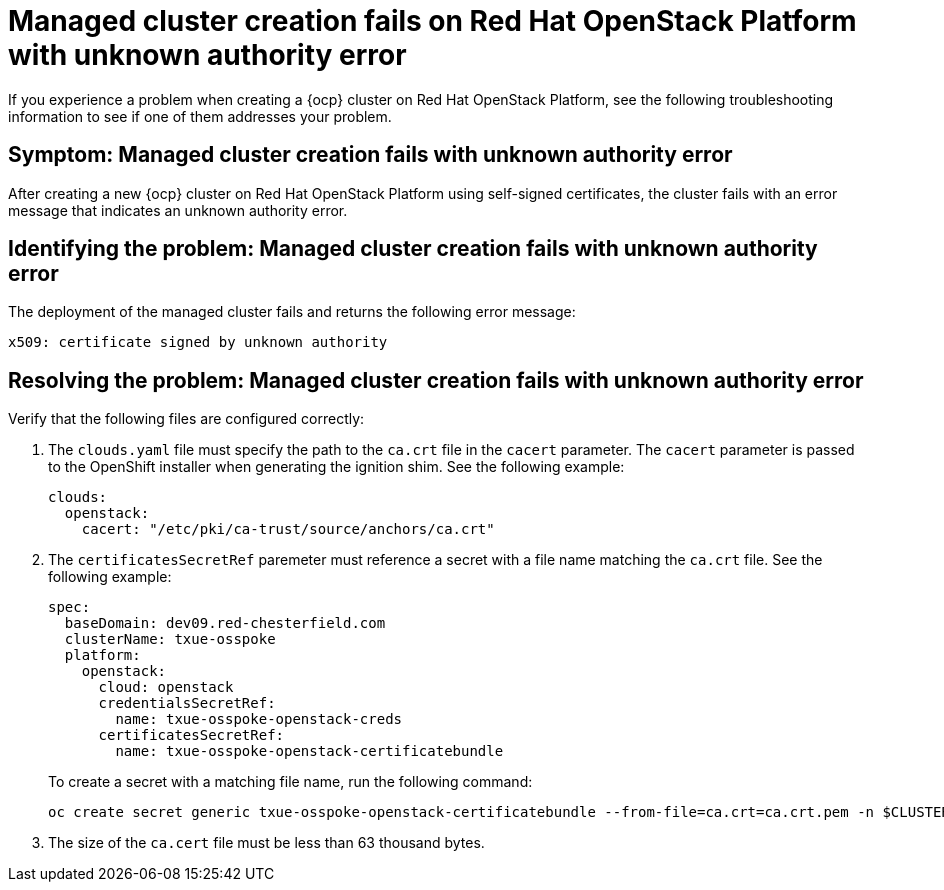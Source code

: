 [#troubleshooting-cluster-creation-on-openstack]
= Managed cluster creation fails on Red Hat OpenStack Platform with unknown authority error

If you experience a problem when creating a {ocp} cluster on Red Hat OpenStack Platform, see the following troubleshooting information to see if one of them addresses your problem.

[#symptom-openstack-fails]
== Symptom: Managed cluster creation fails with unknown authority error

After creating a new {ocp} cluster on Red Hat OpenStack Platform using self-signed certificates, the cluster fails with an error message that indicates an unknown authority error.

[#identifying-the-problem-openstack-fails]
== Identifying the problem: Managed cluster creation fails with unknown authority error

The deployment of the managed cluster fails and returns the following error message:

`x509: certificate signed by unknown authority`

[#resolving-the-problem-openstack-fails]
== Resolving the problem: Managed cluster creation fails with unknown authority error

Verify that the following files are configured correctly:

. The `clouds.yaml` file must specify the path to the `ca.crt` file in the `cacert` parameter. The `cacert` parameter is passed to the OpenShift installer when generating the ignition shim. See the following example:
+
[source,yaml]
----
clouds:
  openstack:
    cacert: "/etc/pki/ca-trust/source/anchors/ca.crt"
----

. The `certificatesSecretRef` paremeter must reference a secret with a file name matching the `ca.crt` file. See the following example:
+
[source,yaml]
----
spec:
  baseDomain: dev09.red-chesterfield.com
  clusterName: txue-osspoke
  platform:
    openstack:
      cloud: openstack
      credentialsSecretRef:
        name: txue-osspoke-openstack-creds
      certificatesSecretRef:
        name: txue-osspoke-openstack-certificatebundle
----
+
To create a secret with a matching file name, run the following command:
+
```
oc create secret generic txue-osspoke-openstack-certificatebundle --from-file=ca.crt=ca.crt.pem -n $CLUSTERNAME
```
+
. The size of the `ca.cert` file must be less than 63 thousand bytes.
